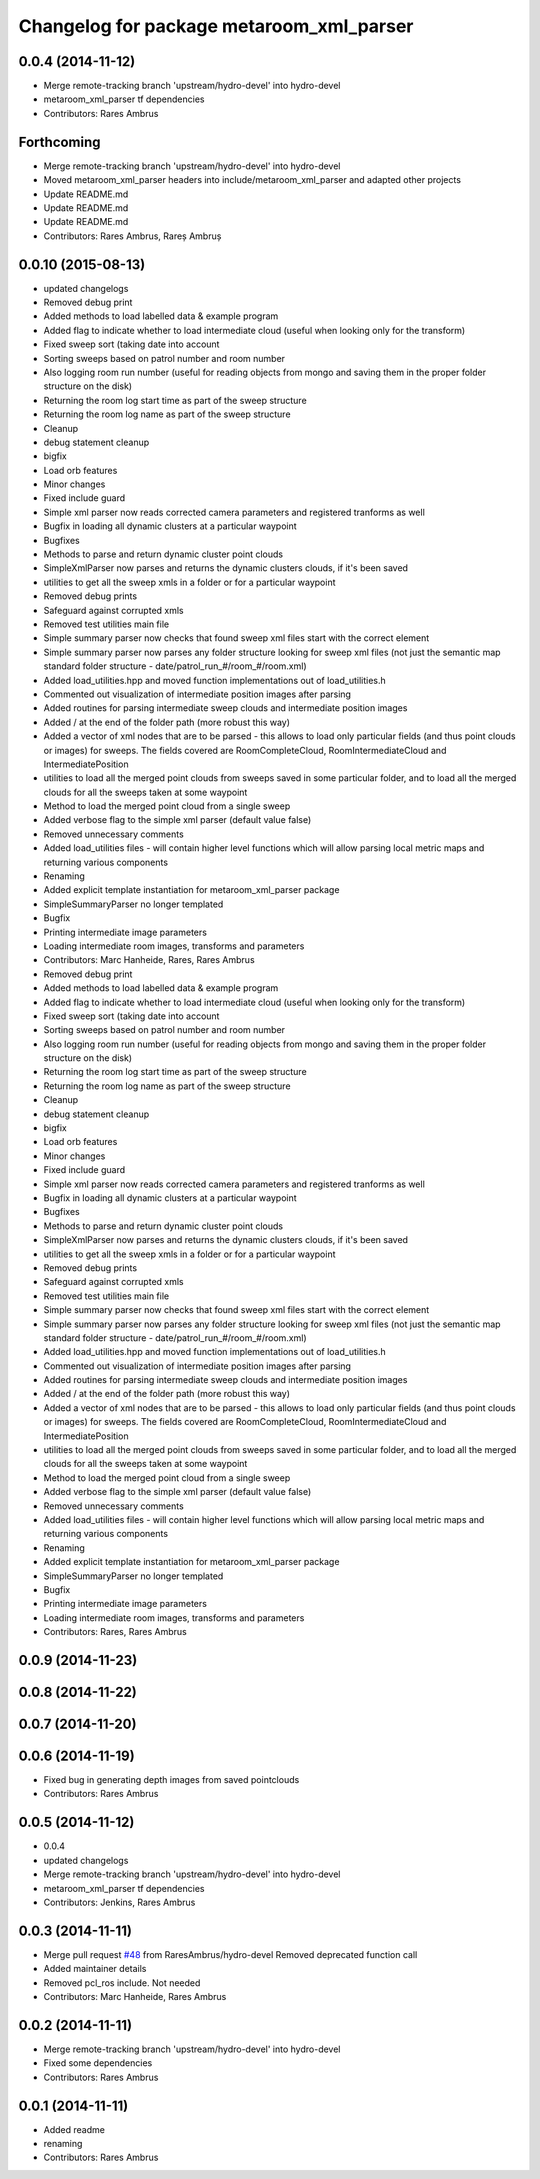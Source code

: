 ^^^^^^^^^^^^^^^^^^^^^^^^^^^^^^^^^^^^^^^^^
Changelog for package metaroom_xml_parser
^^^^^^^^^^^^^^^^^^^^^^^^^^^^^^^^^^^^^^^^^

0.0.4 (2014-11-12)
------------------
* Merge remote-tracking branch 'upstream/hydro-devel' into hydro-devel
* metaroom_xml_parser tf dependencies
* Contributors: Rares Ambrus

Forthcoming
-----------
* Merge remote-tracking branch 'upstream/hydro-devel' into hydro-devel
* Moved metaroom_xml_parser headers into include/metaroom_xml_parser and adapted other projects
* Update README.md
* Update README.md
* Update README.md
* Contributors: Rares Ambrus, Rareș Ambruș

0.0.10 (2015-08-13)
-------------------
* updated changelogs
* Removed debug print
* Added methods to load labelled data & example program
* Added flag to indicate whether to load intermediate cloud (useful when looking only for the transform)
* Fixed sweep sort (taking date into account
* Sorting sweeps based on patrol number and room number
* Also logging room run number (useful for reading objects  from mongo and saving them in the proper folder structure on the disk)
* Returning the room log start time as part of the sweep structure
* Returning the room log name as part of the sweep structure
* Cleanup
* debug statement cleanup
* bigfix
* Load orb features
* Minor changes
* Fixed include guard
* Simple xml parser now reads corrected camera parameters and registered tranforms as well
* Bugfix in loading all dynamic clusters at a particular waypoint
* Bugfixes
* Methods to parse and return dynamic cluster point clouds
* SimpleXmlParser now parses and returns the dynamic clusters clouds, if it's been saved
* utilities to get all the sweep xmls in a folder or for a particular waypoint
* Removed debug prints
* Safeguard against corrupted xmls
* Removed test utilities main file
* Simple summary parser now checks that found sweep xml files start with the correct element
* Simple summary parser now parses any folder structure looking for sweep xml files (not just the semantic map standard folder structure - date/patrol_run_#/room_#/room.xml)
* Added load_utilities.hpp and moved function implementations out of load_utilities.h
* Commented out visualization of intermediate position images after parsing
* Added routines for parsing intermediate sweep clouds and intermediate position images
* Added / at the end of the folder path (more robust this way)
* Added a vector of xml nodes that are to be parsed - this allows to load only particular fields (and thus point clouds or images) for sweeps. The fields covered are RoomCompleteCloud, RoomIntermediateCloud and IntermediatePosition
* utilities to load all the merged point clouds from sweeps saved in some particular folder, and to load all the merged clouds for all the sweeps taken at some waypoint
* Method to load the merged point cloud from a single sweep
* Added verbose flag to the simple xml parser (default value false)
* Removed unnecessary comments
* Added load_utilities files - will contain higher level functions which will allow parsing local metric maps and returning various components
* Renaming
* Added explicit template instantiation for metaroom_xml_parser package
* SimpleSummaryParser no longer templated
* Bugfix
* Printing intermediate image parameters
* Loading intermediate room images, transforms and parameters
* Contributors: Marc Hanheide, Rares, Rares Ambrus

* Removed debug print
* Added methods to load labelled data & example program
* Added flag to indicate whether to load intermediate cloud (useful when looking only for the transform)
* Fixed sweep sort (taking date into account
* Sorting sweeps based on patrol number and room number
* Also logging room run number (useful for reading objects  from mongo and saving them in the proper folder structure on the disk)
* Returning the room log start time as part of the sweep structure
* Returning the room log name as part of the sweep structure
* Cleanup
* debug statement cleanup
* bigfix
* Load orb features
* Minor changes
* Fixed include guard
* Simple xml parser now reads corrected camera parameters and registered tranforms as well
* Bugfix in loading all dynamic clusters at a particular waypoint
* Bugfixes
* Methods to parse and return dynamic cluster point clouds
* SimpleXmlParser now parses and returns the dynamic clusters clouds, if it's been saved
* utilities to get all the sweep xmls in a folder or for a particular waypoint
* Removed debug prints
* Safeguard against corrupted xmls
* Removed test utilities main file
* Simple summary parser now checks that found sweep xml files start with the correct element
* Simple summary parser now parses any folder structure looking for sweep xml files (not just the semantic map standard folder structure - date/patrol_run_#/room_#/room.xml)
* Added load_utilities.hpp and moved function implementations out of load_utilities.h
* Commented out visualization of intermediate position images after parsing
* Added routines for parsing intermediate sweep clouds and intermediate position images
* Added / at the end of the folder path (more robust this way)
* Added a vector of xml nodes that are to be parsed - this allows to load only particular fields (and thus point clouds or images) for sweeps. The fields covered are RoomCompleteCloud, RoomIntermediateCloud and IntermediatePosition
* utilities to load all the merged point clouds from sweeps saved in some particular folder, and to load all the merged clouds for all the sweeps taken at some waypoint
* Method to load the merged point cloud from a single sweep
* Added verbose flag to the simple xml parser (default value false)
* Removed unnecessary comments
* Added load_utilities files - will contain higher level functions which will allow parsing local metric maps and returning various components
* Renaming
* Added explicit template instantiation for metaroom_xml_parser package
* SimpleSummaryParser no longer templated
* Bugfix
* Printing intermediate image parameters
* Loading intermediate room images, transforms and parameters
* Contributors: Rares, Rares Ambrus

0.0.9 (2014-11-23)
------------------

0.0.8 (2014-11-22)
------------------

0.0.7 (2014-11-20)
------------------

0.0.6 (2014-11-19)
------------------
* Fixed bug in generating depth images from saved pointclouds
* Contributors: Rares Ambrus

0.0.5 (2014-11-12)
------------------
* 0.0.4
* updated changelogs
* Merge remote-tracking branch 'upstream/hydro-devel' into hydro-devel
* metaroom_xml_parser tf dependencies
* Contributors: Jenkins, Rares Ambrus

0.0.3 (2014-11-11)
------------------
* Merge pull request `#48 <https://github.com/strands-project/strands_3d_mapping/issues/48>`_ from RaresAmbrus/hydro-devel
  Removed deprecated function call
* Added maintainer details
* Removed pcl_ros include. Not needed
* Contributors: Marc Hanheide, Rares Ambrus

0.0.2 (2014-11-11)
------------------
* Merge remote-tracking branch 'upstream/hydro-devel' into hydro-devel
* Fixed some dependencies
* Contributors: Rares Ambrus

0.0.1 (2014-11-11)
------------------
* Added readme
* renaming
* Contributors: Rares Ambrus
